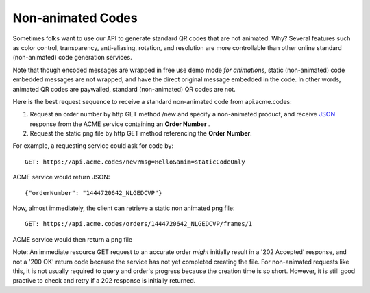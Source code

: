 
.. |br| raw:: html

   <br />

Non-animated Codes
##################

Sometimes folks want to use our API to generate standard QR codes that are not animated. Why? Several features such as color control, transparency, anti-aliasing, rotation, and resolution are more controllable than other online standard (non-animated) code generation services.

Note that though encoded messages are wrapped in free use demo mode *for animations*, static (non-animated) code embedded messages are not wrapped, and have the direct original message embedded in the code. In other words, animated QR codes are paywalled, standard (non-animated) QR codes are not.

Here is the best request sequence to receive a standard non-animated code from api.acme.codes:

1. Request an order number by http GET method /new and specify a non-animated product, and receive `JSON <https://en.wikipedia.org/wiki/JSON>`_ response from the ACME service containing an **Order Number** .
2. Request the static png file by http GET method referencing the **Order Number**. 

For example, a requesting service could ask for code by:
::

    GET: https://api.acme.codes/new?msg=Hello&anim=staticCodeOnly

ACME service would return JSON:
::

    {"orderNumber": "1444720642_NLGEDCVP"}
    
Now, almost immediately, the client can retrieve a static non animated png file:
::

    GET: https://api.acme.codes/orders/1444720642_NLGEDCVP/frames/1

ACME service would then return a png file

Note: An immediate resource GET request to an accurate order *might* initially result in a '202 Accepted' response, and not a '200 OK' return code because the service has not yet completed creating the file. For non-animated requests like this, it is not usually required to query and order's progress because the creation time is so short. However, it is still good practive to check and retry if a 202 response is initially returned.